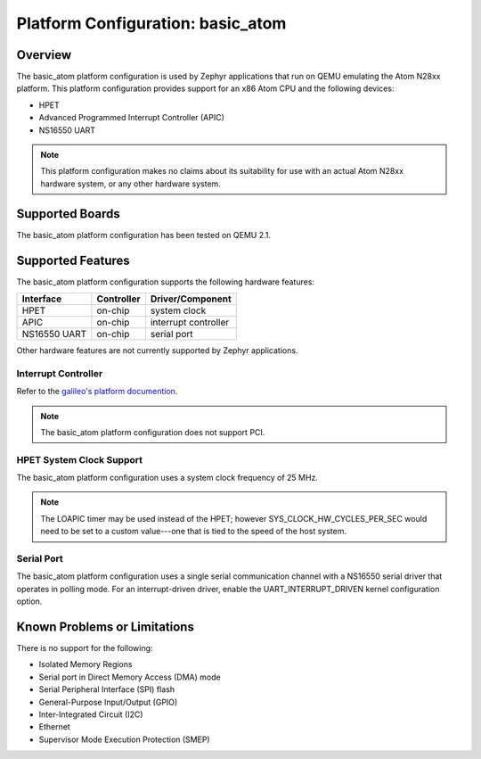 .. _basic_atom:

Platform Configuration: basic_atom
##################################

Overview
********

The basic_atom platform configuration is used by Zephyr applications
that run on QEMU emulating the Atom N28xx platform.  This platform
configuration provides support for an x86 Atom CPU and the following devices:

* HPET

* Advanced Programmed Interrupt Controller (APIC)

* NS16550 UART

.. note::
   This platform configuration makes no claims about its suitability for use
   with an actual Atom N28xx hardware system, or any other hardware system.

Supported Boards
****************

The basic_atom platform configuration has been tested on QEMU 2.1.

Supported Features
******************

The basic_atom platform configuration supports the following
hardware features:

+--------------+------------+-----------------------+
| Interface    | Controller | Driver/Component      |
+==============+============+=======================+
| HPET         | on-chip    | system clock          |
+--------------+------------+-----------------------+
| APIC         | on-chip    | interrupt controller  |
+--------------+------------+-----------------------+
| NS16550      | on-chip    | serial port           |
| UART         |            |                       |
+--------------+------------+-----------------------+

Other hardware features are not currently supported by Zephyr applications.

Interrupt Controller
====================

.. _galileo's platform documention: galileo.html

Refer to the `galileo's platform documention`_.

.. note::
   The basic_atom platform configuration does not support PCI.

HPET System Clock Support
=========================

The basic_atom platform configuration uses a system
clock frequency of 25 MHz.

.. note::
   The LOAPIC timer may be used instead of the HPET; however
   SYS_CLOCK_HW_CYCLES_PER_SEC would need to be set to a custom
   value---one that is tied to the speed of the host system.

Serial Port
===========

The basic_atom platform configuration uses a single serial
communication channel with a NS16550 serial driver
that operates in polling mode.  For an interrupt-driven driver,
enable the UART_INTERRUPT_DRIVEN kernel configuration option.

Known Problems or Limitations
*****************************

There is no support for the following:

* Isolated Memory Regions
* Serial port in Direct Memory Access (DMA) mode
* Serial Peripheral Interface (SPI) flash
* General-Purpose Input/Output (GPIO)
* Inter-Integrated Circuit (I2C)
* Ethernet
* Supervisor Mode Execution Protection (SMEP)

